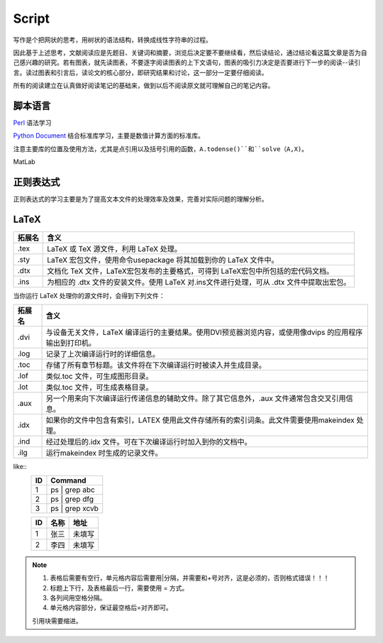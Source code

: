 Script
========================

写作是个把网状的思考，用树状的语法结构，转换成线性字符串的过程。

因此基于上述思考，文献阅读应是先题目、关键词和摘要，浏览后决定要不要继续看，然后读结论，通过结论看这篇文章是否为自己感兴趣的研究。若有图表，就先读图表，不要逐字阅读图表的上下文语句，图表的吸引力决定是否要进行下一步的阅读--读引言。读过图表和引言后，读论文的核心部分，即研究结果和讨论，这一部分一定要仔细阅读。

所有的阅读建立在认真做好阅读笔记的基础来，做到以后不阅读原文就可理解自己的笔记内容。

脚本语言
--------------
`Perl <https://www.perl.org/>`_ 语法学习

`Python Document <https://www.python.org/>`_ 结合标准库学习，主要是数值计算方面的标准库。

注意主要库的位置及使用方法，尤其是点引用以及括号引用的函数，``A.todense()``和``solve（A,X)``。

MatLab

正则表达式
--------------
正则表达式的学习主要是为了提高文本文件的处理效率及效果，完善对实际问题的理解分析。

LaTeX
-----------
+-------+--------------------------------------------------------------------------------------------------------+
|拓展名 + 含义                                                                                                   |
+=======+========================================================================================================+
| .tex  |   LaTeX 或 TeX 源文件，利用 LaTeX 处理。                                                               |
+-------+--------------------------------------------------------------------------------------------------------+
| .sty  |   LaTeX 宏包文件，使用命令\usepackage 将其加载到你的 LaTeX 文件中。                                    |
+-------+--------------------------------------------------------------------------------------------------------+
| .dtx  |   文档化 TeX 文件，LaTeX宏包发布的主要格式，可得到 LaTeX宏包中所包括的宏代码文档。                     |
+-------+--------------------------------------------------------------------------------------------------------+
| .ins  |   为相应的 .dtx 文件的安装文件。使用 LaTeX 对.ins文件进行处理，可从 .dtx 文件中提取出宏包。            |
+-------+--------------------------------------------------------------------------------------------------------+

当你运行 LaTeX 处理你的源文件时，会得到下列文件：

+-------+--------------------------------------------------------------------------------------------------------+
|拓展名 | 含义                                                                                                   |
+=======+========================================================================================================+
| .dvi  | 与设备无关文件，LaTeX 编译运行的主要结果。使用DVI预览器浏览内容，或使用像dvips 的应用程序输出到打印机。|
+-------+--------------------------------------------------------------------------------------------------------+
| .log  | 记录了上次编译运行时的详细信息。                                                                       |
+-------+--------------------------------------------------------------------------------------------------------+
| .toc  | 存储了所有章节标题。该文件将在下次编译运行时被读入并生成目录。                                         |
+-------+--------------------------------------------------------------------------------------------------------+
| .lof  | 类似.toc 文件，可生成图形目录。                                                                        |
+-------+--------------------------------------------------------------------------------------------------------+
| .lot  | 类似.toc 文件，可生成表格目录。                                                                        |
+-------+--------------------------------------------------------------------------------------------------------+
| .aux  | 另一个用来向下次编译运行传递信息的辅助文件。除了其它信息外，.aux 文件通常包含交叉引用信息。            |
+-------+--------------------------------------------------------------------------------------------------------+
| .idx  | 如果你的文件中包含有索引，LATEX 使用此文件存储所有的索引词条。此文件需要使用makeindex 处理。           |
+-------+--------------------------------------------------------------------------------------------------------+
| .ind  | 经过处理后的.idx 文件。可在下次编译运行时加入到你的文档中。                                            |
+-------+--------------------------------------------------------------------------------------------------------+
| .ilg  | 运行makeindex 时生成的记录文件。                                                                       |
+-------+--------------------------------------------------------------------------------------------------------+

.. _rst-tables:

like::
    +----+---------------------------------+
    | ID | Command                         |
    +====+=================================+
    | 1  | ps | grep abc                   |
    +----+---------------------------------+
    | 2  | ps | grep dfg                   |
    +----+---------------------------------+
    | 3  | ps | grep xcvb                  |
    +----+---------------------------------+
    
    === ======== ==========
    ID  名称     地址
    === ======== ==========
    1   张三     未填写
    2   李四     未填写
    === ======== ==========

.. note::
    1. 表格后需要有空行，单元格内容后需要用|分隔，并需要和+号对齐，这是必须的，否则格式错误！！！
    2. 标题上下行，及表格最后一行，需要使用 = 方式。
    3. 各列间用空格分隔。
    4. 单元格内容部分，保证最空格后=对齐即可。
    
    引用块需要缩进。
